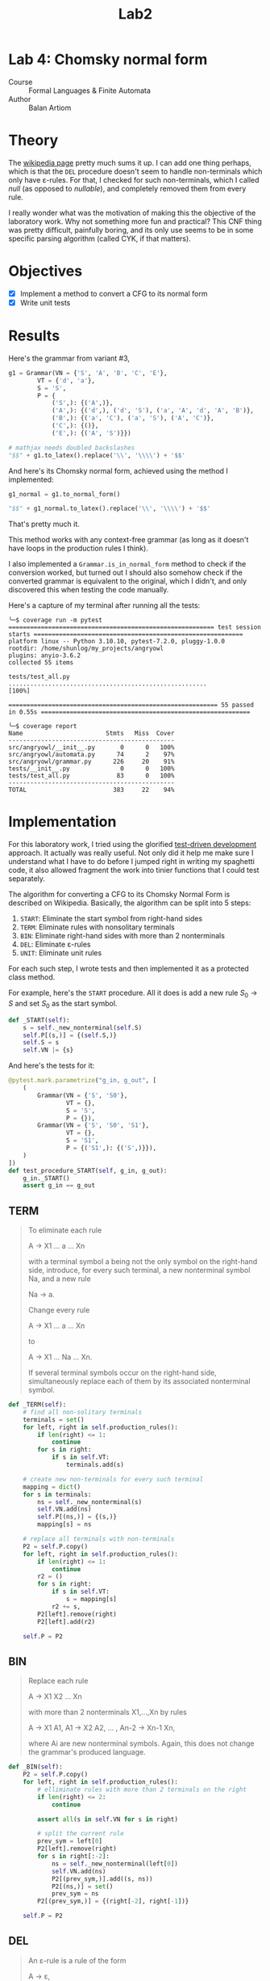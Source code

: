 #+title: Lab2
#+PROPERTY: header-args:python   :session :exports both :eval no-export :async
* Lab 4: Chomsky normal form
- Course :: Formal Languages & Finite Automata
- Author :: Balan Artiom

* Theory
The [[https://en.wikipedia.org/wiki/Chomsky_normal_form#DEL:_Eliminate_%CE%B5-rules][wikipedia page]] pretty much sums it up.
I can add one thing perhaps,
which is that the =DEL= procedure doesn't seem to handle non-terminals which only have ε-rules.
For that, I checked for such non-terminals, which I called /null/ (as opposed to /nullable/),
and completely removed them from every rule.

I really wonder what was the motivation of making this the objective of the laboratory work.
Why not something more fun and practical?
This CNF thing was pretty difficult, painfully boring,
and its only use seems to be in some specific parsing algorithm (called CYK, if that matters).
* Objectives
- [X] Implement a method to convert a CFG to its normal form
- [X] Write unit tests
* Results
#+begin_src python :exports none
from angryowl.grammar import *
#+end_src

#+RESULTS:

Here's the grammar from variant #3,
#+begin_src python :results drawer
g1 = Grammar(VN = {'S', 'A', 'B', 'C', 'E'},
        VT = {'d', 'a'},
        S = 'S',
        P = {
            ('S',): {('A',)},
            ('A',): {('d',), ('d', 'S'), ('a', 'A', 'd', 'A', 'B')},
            ('B',): {('a', 'C'), ('a', 'S'), ('A', 'C')},
            ('C',): {()},
            ('E',): {('A', 'S')}})

# mathjax needs doubled backslashes
"$$" + g1.to_latex().replace('\\', '\\\\') + '$$'
#+end_src

#+RESULTS:
:results:
$$\\begin{alignat*}{1}V_N &= \\{E,S,A,B,C\\} \\\\ V_T &= \\{a,d\\} \\\\ S &= \\{S\\} \\\\ P &= \\{ \\\\&S → A, \\\\ &A → d | d S | a A d A B, \\\\ &B → a S | A C | a C, \\\\ &C → ε, \\\\ &E → A S\\} \\\\ \\end{alignat*}$$
:end:


And here's its Chomsky normal form, achieved using the method I implemented:
#+begin_src python :results drawer
g1_normal = g1.to_normal_form()

"$$" + g1_normal.to_latex().replace('\\', '\\\\') + '$$'
#+end_src

#+RESULTS:
:results:
$$\\begin{alignat*}{1}V_N &= \\{E,a0,A0,d0,A2,S,A,B,S0,C,A1\\} \\\\ V_T &= \\{a,d\\} \\\\ S &= \\{S0\\} \\\\ P &= \\{ \\\\&S → d | a0 A0 | d0 S, \\\\ &A → d | a0 A0 | d0 S, \\\\ &B → a0 S | a0 A0 | d0 S | a | d, \\\\ &E → A S, \\\\ &S0 → d | a0 A0 | d0 S, \\\\ &a0 → a, \\\\ &d0 → d, \\\\ &A0 → A A1, \\\\ &A1 → d0 A2, \\\\ &A2 → A B\\} \\\\ \\end{alignat*}$$
:end:

That's pretty much it.

This method works with any context-free grammar
(as long as it doesn't have loops in the production rules I think).

I also implemented a =Grammar.is_in_normal_form= method to check if the conversion worked,
but turned out I should also somehow check if the converted grammar is equivalent to the original,
which I didn't, and only discovered this when testing the code manually.

Here's a capture of my terminal after running all the tests:
#+begin_example
╰─$ coverage run -m pytest
========================================================= test session starts ==========================================================
platform linux -- Python 3.10.10, pytest-7.2.0, pluggy-1.0.0
rootdir: /home/shunlog/my_projects/angryowl
plugins: anyio-3.6.2
collected 55 items

tests/test_all.py .......................................................                                                        [100%]

========================================================== 55 passed in 0.55s ==========================================================

╰─$ coverage report
Name                       Stmts   Miss  Cover
----------------------------------------------
src/angryowl/__init__.py       0      0   100%
src/angryowl/automata.py      74      2    97%
src/angryowl/grammar.py      226     20    91%
tests/__init__.py              0      0   100%
tests/test_all.py             83      0   100%
----------------------------------------------
TOTAL                        383     22    94%
#+end_example
* Implementation
For this laboratory work, I tried using the glorified [[https://en.wikipedia.org/wiki/Test-driven_development][test-driven development]] approach.
It actually was really useful.
Not only did it help me make sure I understand what I have to do before I jumped right in writing my spaghetti code,
it also allowed fragment the work into tinier functions that I could test separately.

The algorithm for converting a CFG to its Chomsky Normal Form is described on Wikipedia.
Basically, the algorithm can be split into 5 steps:
1. =START=: Eliminate the start symbol from right-hand sides
2. =TERM=: Eliminate rules with nonsolitary terminals
3. =BIN=: Eliminate right-hand sides with more than 2 nonterminals
4. =DEL=: Eliminate ε-rules
5. =UNIT=: Eliminate unit rules

For each such step, I wrote tests and then implemented it as a protected class method.

For example, here's the =START= procedure.
All it does is add a new rule $S_0 → S$ and set $S_0$ as the start symbol.
#+begin_src python
def _START(self):
    s = self._new_nonterminal(self.S)
    self.P[(s,)] = {(self.S,)}
    self.S = s
    self.VN |= {s}

#+end_src

And here's the tests for it:
#+begin_src python
@pytest.mark.parametrize("g_in, g_out", [
    (
        Grammar(VN = {'S', 'S0'},
                VT = {},
                S = 'S',
                P = {}),
        Grammar(VN = {'S', 'S0', 'S1'},
                VT = {},
                S = 'S1',
                P = {('S1',): {('S',)}}),
    )
])
def test_procedure_START(self, g_in, g_out):
    g_in._START()
    assert g_in == g_out
#+end_src

** TERM
#+begin_quote
To eliminate each rule

    A → X1 ... a ... Xn

with a terminal symbol a being not the only symbol on the right-hand side, introduce, for every such terminal, a new nonterminal symbol Na, and a new rule

    Na → a.

Change every rule

    A → X1 ... a ... Xn

to

    A → X1 ... Na ... Xn.

If several terminal symbols occur on the right-hand side, simultaneously replace each of them by its associated nonterminal symbol.
#+end_quote

#+begin_src python
def _TERM(self):
    # find all non-solitary terminals
    terminals = set()
    for left, right in self.production_rules():
        if len(right) <= 1:
            continue
        for s in right:
            if s in self.VT:
                terminals.add(s)

    # create new non-terminals for every such terminal
    mapping = dict()
    for s in terminals:
        ns = self._new_nonterminal(s)
        self.VN.add(ns)
        self.P[(ns,)] = {(s,)}
        mapping[s] = ns

    # replace all terminals with non-terminals
    P2 = self.P.copy()
    for left, right in self.production_rules():
        if len(right) <= 1:
            continue
        r2 = ()
        for s in right:
            if s in self.VT:
                s = mapping[s]
            r2 += s,
        P2[left].remove(right)
        P2[left].add(r2)

    self.P = P2
#+end_src

** BIN
#+begin_quote
Replace each rule

    A → X1 X2 ... Xn

with more than 2 nonterminals X1,...,Xn by rules

    A → X1 A1,
    A1 → X2 A2,
    ... ,
    An-2 → Xn-1 Xn,

where Ai are new nonterminal symbols. Again, this does not change the grammar's produced language.
#+end_quote

#+begin_src python
def _BIN(self):
    P2 = self.P.copy()
    for left, right in self.production_rules():
        # elliminate rules with more than 2 terminals on the right
        if len(right) <= 2:
            continue

        assert all(s in self.VN for s in right)

        # split the current rule
        prev_sym = left[0]
        P2[left].remove(right)
        for s in right[:-2]:
            ns = self._new_nonterminal(left[0])
            self.VN.add(ns)
            P2[(prev_sym,)].add((s, ns))
            P2[(ns,)] = set()
            prev_sym = ns
        P2[(prev_sym,)] = {(right[-2], right[-1])}

    self.P = P2
#+end_src

** DEL
#+begin_quote
An ε-rule is a rule of the form

    A → ε,

where A is not S0, the grammar's start symbol.

To eliminate all rules of this form, first determine the set of all nonterminals that derive ε. Hopcroft and Ullman (1979) call such nonterminals nullable, and compute them as follows:

    If a rule A → ε exists, then A is nullable.
    If a rule A → X1 ... Xn exists, and every single Xi is nullable, then A is nullable, too.

Obtain an intermediate grammar by replacing each rule

    A → X1 ... Xn

by all versions with some nullable Xi omitted. By deleting in this grammar each ε-rule, unless its left-hand side is the start symbol, the transformed grammar is obtained.
#+end_quote
#+begin_src python
def _DEL(self):
    def combinations(sl):
        '''Given a tuple of symbols "sl",
        returns an equivalent set of rules with inlined nullables and removed nulls'''
        if len(sl) == 0:
            return {()}
        s = sl[0]
        rest = sl[1:]
        cs = combinations(rest)
        if self._is_null(s):
            return cs

        aug = {(s,) + t for t in cs}

        if s in self.VT or not self._is_nullable(s):
            return aug
        if self._is_nullable(s):
            return cs | aug

        assert False

    P2 = defaultdict(set)
    for left, right in self.production_rules():
        if len(right) == 0:
            if left[0] == self.S:
                P2[left].add(right)
            continue
        cs = combinations(right)
        for rule in cs:
            if len(rule) == 0:
                continue
            P2[left].add(rule)
    self.P = dict(P2)
#+end_src

** UNIT
#+begin_quote
A unit rule is a rule of the form

    A → B,

where A, B are nonterminal symbols. To remove it, for each rule

    B → X1 ... Xn,

where X1 ... Xn is a string of nonterminals and terminals, add rule

    A → X1 ... Xn

unless this is a unit rule which has already been (or is being) removed.
#+end_quote

#+begin_src python
def _UNIT(self):
    def replace():
        replaced = False
        P2 = defaultdict(set)

        for left, right in self.production_rules():
            if len(right) == 1 and right[0] in self.VN:
                replaced = True
                P2[left] |= self.P[right]
                continue
            P2[left].add(right)

        self.P = dict(P2)
        return replaced

    while True:
        if not replace():
            break
#+end_src

** Documentation
You can find the full source code in [[https://github.com/shunlog/angryowl][this repository]].
The new code starts at [[https://github.com/shunlog/angryowl/blob/master/src/angryowl/grammar.py#L206][this line]] and goes until the end of the file.
The tests [[https://github.com/shunlog/angryowl/blob/master/tests/test_all.py#L143][start here]].

The auto-generated documentation for the library resides [[https://angryowl.readthedocs.io/en/latest/][here]].
The relevant part is the description of the method [[https://angryowl.readthedocs.io/en/latest/api.html#angryowl.grammar.Grammar.to_normal_form][Grammar.to_normal_form()]].

Here's the relevant parts of the documentation, for the record:
#+begin_export html

<section id="grammar">
<h2>Grammar<a class="headerlink" href="#grammar" title="Permalink to this heading">¶</a></h2>
<dl class="py class">
<dt class="sig sig-object py" id="angryowl.grammar.Grammar">
<em class="property"><span class="pre">class</span><span class="w"> </span></em><span class="sig-prename descclassname"><span class="pre">angryowl.grammar.</span></span><span class="sig-name descname"><span class="pre">Grammar</span></span><span class="sig-paren">(</span><em class="sig-param"><span class="n"><span class="pre">VN</span></span></em>, <em class="sig-param"><span class="n"><span class="pre">VT</span></span></em>, <em class="sig-param"><span class="n"><span class="pre">P</span></span></em>, <em class="sig-param"><span class="n"><span class="pre">S</span></span></em><span class="sig-paren">)</span><a class="headerlink" href="#angryowl.grammar.Grammar" title="Permalink to this definition">¶</a></dt>
<dd><p>A <a class="reference external" href="https://en.wikipedia.org/wiki/Formal_grammar#Formal_definition">formal grammar</a> is defined by 4 components:</p>
<dl class="field-list simple">
<dt class="field-odd">Parameters<span class="colon">:</span></dt>
<dd class="field-odd"><ul class="simple">
<li><p><strong>VN</strong> (<a class="reference external" href="https://docs.python.org/3/library/stdtypes.html#set" title="(in Python v3.11)"><em>set</em></a><em>[</em><em>Hashable</em><em>]</em>) – set of nonterminals</p></li>
<li><p><strong>VT</strong> (<a class="reference external" href="https://docs.python.org/3/library/stdtypes.html#set" title="(in Python v3.11)"><em>set</em></a><em>[</em><em>Hashable</em><em>]</em>) – set of terminals</p></li>
<li><p><strong>P</strong> (<a class="reference external" href="https://docs.python.org/3/library/stdtypes.html#dict" title="(in Python v3.11)"><em>dict</em></a><em>[</em><em>SymbolsStr</em><em>, </em><a class="reference external" href="https://docs.python.org/3/library/stdtypes.html#set" title="(in Python v3.11)"><em>set</em></a><em>[</em><em>SymbolsStr</em><em>]</em><em>]</em>) – list of productions</p></li>
<li><p><strong>S</strong> (<em>Hashable</em>) – starting state</p></li>
</ul>
</dd>
</dl>
<p>The list of productions is represented by a dictionary,
each rule being a mapping of a string of symbols onto another string of symbols.</p>
<p>For example, the following formal grammar:</p>
<div class="highlight-default notranslate"><div class="highlight"><pre><span></span><span class="n">A</span> <span class="o">-&gt;</span> <span class="n">aA</span>
<span class="n">A</span> <span class="o">-&gt;</span> <span class="n">aB</span>
<span class="n">A</span> <span class="o">-&gt;</span> <span class="n">ε</span>
<span class="n">B</span> <span class="o">-&gt;</span> <span class="n">b</span>
</pre></div>
</div>
<p>Is represented in this way:</p>
<div class="highlight-default notranslate"><div class="highlight"><pre><span></span><span class="n">Grammar</span><span class="p">(</span><span class="n">VN</span> <span class="o">=</span> <span class="p">{</span><span class="s2">&quot;A&quot;</span><span class="p">,</span> <span class="s2">&quot;B&quot;</span><span class="p">},</span>
        <span class="n">VT</span> <span class="o">=</span> <span class="p">{</span><span class="s2">&quot;a&quot;</span><span class="p">,</span> <span class="s2">&quot;b&quot;</span><span class="p">},</span>
        <span class="n">P</span> <span class="o">=</span> <span class="p">{</span>
            <span class="p">(</span><span class="s2">&quot;A&quot;</span><span class="p">,):</span> <span class="p">{(</span><span class="s2">&quot;a&quot;</span><span class="p">,</span> <span class="s2">&quot;B&quot;</span><span class="p">),</span> <span class="p">(</span><span class="s2">&quot;a&quot;</span><span class="p">,</span> <span class="s2">&quot;A&quot;</span><span class="p">),</span> <span class="p">()},</span>
            <span class="p">(</span><span class="s2">&quot;B&quot;</span><span class="p">,):</span> <span class="p">{(</span><span class="s2">&quot;b&quot;</span><span class="p">,)}</span>
        <span class="p">},</span>
        <span class="n">S</span> <span class="o">=</span> <span class="s2">&quot;A&quot;</span><span class="p">)</span>
</pre></div>
</div>
<dl class="py attribute">
<dt class="sig sig-object py" id="angryowl.grammar.Grammar.SymbolsStr">
<span class="sig-name descname"><span class="pre">SymbolsStr</span></span><a class="headerlink" href="#angryowl.grammar.Grammar.SymbolsStr" title="Permalink to this definition">¶</a></dt>
<dd><p>alias of <a class="reference external" href="https://docs.python.org/3/library/stdtypes.html#tuple" title="(in Python v3.11)"><code class="xref py py-class docutils literal notranslate"><span class="pre">tuple</span></code></a>[<a class="reference external" href="https://docs.python.org/3/library/collections.abc.html#collections.abc.Hashable" title="(in Python v3.11)"><code class="xref py py-class docutils literal notranslate"><span class="pre">Hashable</span></code></a>]</p>
</dd></dl>

<dl class="py method">
<dt class="sig sig-object py" id="angryowl.grammar.Grammar.production_rules">
<span class="sig-name descname"><span class="pre">production_rules</span></span><span class="sig-paren">(</span><span class="sig-paren">)</span><a class="headerlink" href="#angryowl.grammar.Grammar.production_rules" title="Permalink to this definition">¶</a></dt>
<dd><dl class="field-list simple">
<dt class="field-odd">Return type<span class="colon">:</span></dt>
<dd class="field-odd"><p>Generator[<a class="reference external" href="https://docs.python.org/3/library/stdtypes.html#tuple" title="(in Python v3.11)">tuple</a>[SymbolsStr, SymbolsStr], None, None]</p>
</dd>
</dl>
</dd></dl>

<dl class="py method">
<dt class="sig sig-object py" id="angryowl.grammar.Grammar.type">
<span class="sig-name descname"><span class="pre">type</span></span><span class="sig-paren">(</span><span class="sig-paren">)</span><a class="headerlink" href="#angryowl.grammar.Grammar.type" title="Permalink to this definition">¶</a></dt>
<dd><p>Returns the type of the grammar object according to the
<a class="reference external" href="https://en.wikipedia.org/wiki/Chomsky_hierarchy">Chomsky hierarchy</a>.</p>
<p>If we determine the type of each production rule in the grammar,
then the type of the grammar will be the least restrictive type among them
(i.e. the minimum number).</p>
<dl class="field-list simple">
<dt class="field-odd">Return type<span class="colon">:</span></dt>
<dd class="field-odd"><p><a class="reference internal" href="#angryowl.grammar.GrammarType" title="angryowl.grammar.GrammarType"><em>GrammarType</em></a></p>
</dd>
</dl>
</dd></dl>

<dl class="py method">
<dt class="sig sig-object py" id="angryowl.grammar.Grammar.to_normal_form">
<span class="sig-name descname"><span class="pre">to_normal_form</span></span><span class="sig-paren">(</span><span class="sig-paren">)</span><a class="headerlink" href="#angryowl.grammar.Grammar.to_normal_form" title="Permalink to this definition">¶</a></dt>
<dd><p>Convert a context-free grammar to its <a class="reference external" href="https://en.wikipedia.org/wiki/Chomsky_normal_form">Chomsky normal form</a>.</p>
<dl class="field-list simple">
<dt class="field-odd">Return type<span class="colon">:</span></dt>
<dd class="field-odd"><p><a class="reference internal" href="#angryowl.grammar.Grammar" title="angryowl.grammar.Grammar"><em>Grammar</em></a></p>
</dd>
</dl>
</dd></dl>

<dl class="py method">
<dt class="sig sig-object py" id="angryowl.grammar.Grammar.is_in_normal_form">
<span class="sig-name descname"><span class="pre">is_in_normal_form</span></span><span class="sig-paren">(</span><span class="sig-paren">)</span><a class="headerlink" href="#angryowl.grammar.Grammar.is_in_normal_form" title="Permalink to this definition">¶</a></dt>
<dd><p>Check if grammar is in <a class="reference external" href="https://en.wikipedia.org/wiki/Chomsky_normal_form">Chomsky normal form</a>.</p>
<dl class="field-list simple">
<dt class="field-odd">Return type<span class="colon">:</span></dt>
<dd class="field-odd"><p><a class="reference external" href="https://docs.python.org/3/library/functions.html#bool" title="(in Python v3.11)">bool</a></p>
</dd>
</dl>
</dd></dl>

</dd></dl>

<dl class="py class">
<dt class="sig sig-object py" id="angryowl.grammar.GrammarType">
<em class="property"><span class="pre">class</span><span class="w"> </span></em><span class="sig-prename descclassname"><span class="pre">angryowl.grammar.</span></span><span class="sig-name descname"><span class="pre">GrammarType</span></span><span class="sig-paren">(</span><em class="sig-param"><span class="n"><span class="pre">value</span></span></em><span class="sig-paren">)</span><a class="headerlink" href="#angryowl.grammar.GrammarType" title="Permalink to this definition">¶</a></dt>
<dd><p>Grammar classes according to the <a class="reference external" href="https://en.wikipedia.org/wiki/Chomsky_hierarchy">Chomsky hierarchy</a>.</p>
<dl class="py attribute">
<dt class="sig sig-object py" id="angryowl.grammar.GrammarType.UNRESTRICTED">
<span class="sig-name descname"><span class="pre">UNRESTRICTED</span></span><em class="property"><span class="w"> </span><span class="p"><span class="pre">=</span></span><span class="w"> </span><span class="pre">0</span></em><a class="headerlink" href="#angryowl.grammar.GrammarType.UNRESTRICTED" title="Permalink to this definition">¶</a></dt>
<dd></dd></dl>

<dl class="py attribute">
<dt class="sig sig-object py" id="angryowl.grammar.GrammarType.CONTEXT_SENSITIVE">
<span class="sig-name descname"><span class="pre">CONTEXT_SENSITIVE</span></span><em class="property"><span class="w"> </span><span class="p"><span class="pre">=</span></span><span class="w"> </span><span class="pre">1</span></em><a class="headerlink" href="#angryowl.grammar.GrammarType.CONTEXT_SENSITIVE" title="Permalink to this definition">¶</a></dt>
<dd></dd></dl>

<dl class="py attribute">
<dt class="sig sig-object py" id="angryowl.grammar.GrammarType.CONTEXT_FREE">
<span class="sig-name descname"><span class="pre">CONTEXT_FREE</span></span><em class="property"><span class="w"> </span><span class="p"><span class="pre">=</span></span><span class="w"> </span><span class="pre">2</span></em><a class="headerlink" href="#angryowl.grammar.GrammarType.CONTEXT_FREE" title="Permalink to this definition">¶</a></dt>
<dd></dd></dl>

<dl class="py attribute">
<dt class="sig sig-object py" id="angryowl.grammar.GrammarType.REGULAR">
<span class="sig-name descname"><span class="pre">REGULAR</span></span><em class="property"><span class="w"> </span><span class="p"><span class="pre">=</span></span><span class="w"> </span><span class="pre">3</span></em><a class="headerlink" href="#angryowl.grammar.GrammarType.REGULAR" title="Permalink to this definition">¶</a></dt>
<dd></dd></dl>

</dd></dl>

</section>
#+end_export
